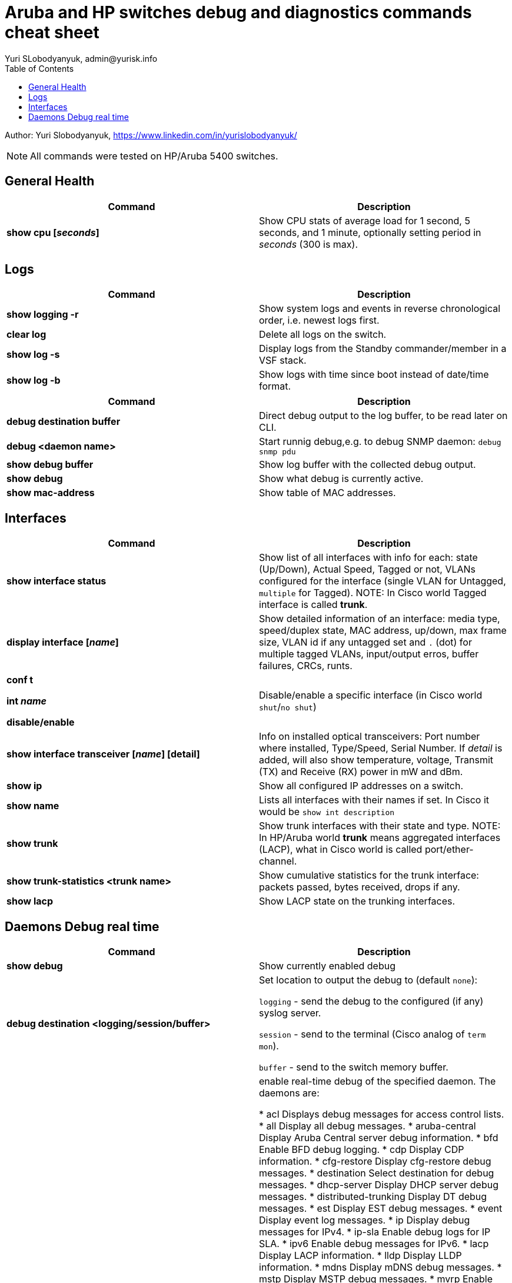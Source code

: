 = Aruba and HP switches debug and diagnostics commands cheat sheet
Yuri SLobodyanyuk, admin@yurisk.info
:homepage: https://yurisk.info
:toc:

Author: Yuri Slobodyanyuk,  https://www.linkedin.com/in/yurislobodyanyuk/

NOTE: All commands were tested on HP/Aruba 5400 switches.


== General Health
[cols=2, options="header"]
|===
|Command
|Description

|*show cpu [_seconds_]*
|Show CPU stats of average load for 1 second, 5 seconds, and 1 minute, optionally setting period in _seconds_ (300 is max).

|===

== Logs
[cols=2, options="header"]
|===
|Command
|Description

| *show logging -r*
| Show system logs and events in reverse chronological order, i.e. newest logs first.

|*clear log*
|Delete all logs on the switch.

|*show log -s*
|Display logs from the Standby commander/member in a VSF stack.

|*show log -b*
|Show logs with time since boot instead of date/time format.
|===



[cols=2,options="header"]
|===
|Command
|Description 



|*debug destination buffer*
|Direct debug output to the log buffer, to be read later on CLI.

|*debug <daemon name>*
|Start runnig debug,e.g. to debug SNMP daemon: `debug snmp pdu`

|*show debug buffer*
|Show log buffer with the collected debug output.

|*show debug*
|Show what debug is currently active.

|*show mac-address*
|Show table of MAC addresses.

|===

== Interfaces
[cols=2,options="header"]
|===
|Command
|Description 

|*show interface status*
| Show list of all interfaces with info for each: state (Up/Down), Actual Speed, Tagged or not, VLANs configured for the interface (single VLAN for Untagged, `multiple` for Tagged). NOTE: In Cisco world Tagged interface is called *trunk*.

|*display interface [_name_]*
|Show detailed information of an interface: media type, speed/duplex state, MAC address, up/down, max frame size, VLAN id if any untagged set and `.` (dot) for 
multiple tagged VLANs, input/output erros, buffer failures, CRCs, runts. 

|*conf t*

*int _name_*

*disable/enable*
|Disable/enable a specific interface (in Cisco world `shut`/`no shut`)

|*show interface transceiver [_name_] [detail]*
|Info on installed optical transceivers: Port number where installed, Type/Speed, Serial Number. If _detail_ is added, will also show temperature, voltage, Transmit (TX) and Receive (RX) power in mW and dBm.

|*show ip*
| Show all configured IP addresses on a switch.

|*show name*
|Lists all interfaces with their names if set. In Cisco it would be `show int description`

|*show trunk*
| Show trunk interfaces with their state and type. NOTE: In HP/Aruba world *trunk* means aggregated interfaces (LACP), what in Cisco world is called port/ether-channel.

|*show trunk-statistics <trunk name>*
| Show cumulative statistics for the trunk interface: packets passed, bytes received, drops if any.

|*show lacp*
|Show LACP state on the trunking interfaces.

|===

== Daemons Debug real time

[cols=2,options="header"]
|===
|Command
|Description

|*show debug*
|Show currently enabled debug

|*debug destination <logging/session/buffer>*
|Set location to output the debug to (default `none`): 

`logging` - send the debug to the configured (if any) syslog server.

`session` - send to the terminal (Cisco analog of `term mon`).

`buffer` - send to the switch memory buffer.

|*debug <daemon name>*
|enable real-time debug of the specified daemon. The daemons are:

*  acl                   Displays debug messages for access control lists.
* all                   Display all debug messages.
*  aruba-central         Display Aruba Central server debug information.
* bfd                   Enable BFD debug logging.
* cdp                   Display CDP information.
* cfg-restore           Display cfg-restore debug messages.
* destination           Select destination for debug messages.
* dhcp-server           Display DHCP server debug messages.
* distributed-trunking  Display DT debug messages.
* est                   Display EST debug messages.
* event                 Display event log messages.
* ip                    Display debug messages for IPv4.
* ip-sla                Enable debug logs for IP SLA.
* ipv6                  Enable debug messages for IPv6.
* lacp                  Display LACP information.
* lldp                  Display LLDP information.
* mdns                  Display mDNS debug messages.
* mstp                  Display MSTP debug messages.
* mvrp                  Enable MVRP debug messages.
* ntp                   Display debug messages for NTP.
* openflow              Display all OpenFlow packets.
* rest-interface        Display REST debug information.
* rpvst                 Display RPVST debug messages.
* security              Display all Security messages.
* services              Display debug messages on services module.
* smart-link            Display Smart link debug messages.
* snmp                  Display SNMP debug messages.
* time-stamp            Enable/disable system-time to be associated with debug messages.
* tunnel                Display tunnel debug messages.
* udld                  Display UDLD debug messages.
* uplink-failure-det... Display UFD debug messages.
* usertn                Displays authentication module log messages for user-based tunneled node
* vrrp                  Display VRRP debug messages.
* ztp                   Display ZTP debug messages.
 debug ip 
 bgp                   Display all BGP routing messages.
 client-tracker        Displays debug messages for IP client tracker.
 fib                   Display IP Forwarding Information Base messages & events.
 forwarding            Display IPv4 forwarding messages.
 iface                 Display interface management messages.
 igmp                  Display all IGMP messages.
 ospf                  Display all OSPF routing messages.
 ospfv3                [Deprecated] Enable debug messages for OSPFv3.
 packet                Display IPv4 packet messages.
 pbr                   Enable debug messages for PBR.
 pim                   Enable/disable tracing of PIM messages.
 rip                   Display all RIP routing messages.

|===


[cols=2,options="header"]
|===
|Command
|Description 

|*display stp root*
| Show root switch for Spanning Tree Protocol.

|*display stp brief*
| Short information on STP state for VLANs.

|*display lldp neighbor list*
|Display LLDP neighbors.


|*show ip ospf neighbor [detail]*
|Display OSPF neighbors

|*show ip route*
| Show routing table for Layer 3 switch.

|*show ip*
| Show IP routing state: disabled/enabled. It is disabled by default, to enable: *(config)# ip routing* on platforms that support Layer 3 routing.


|*display boot-loader*
| Show what image will be loaded on the next boot.


|*show time*
|Show switch time and date, for log correlation.


|*show power-over-ethernet brief/ethernet*
|Show state of PoE-enabled interfaces, including information on drawn/available
power.





|===




